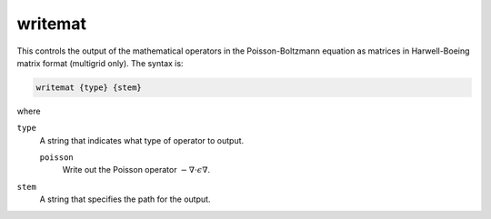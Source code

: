 .. _writemat:

writemat
========

.. todo::  This command has not yet been ported to the *new APBS syntax* (see :ref:`new_input_format`).

This controls the output of the mathematical operators in the Poisson-Boltzmann equation as matrices in Harwell-Boeing matrix format (multigrid only).
The syntax is:

.. code-block:: bash
   
   writemat {type} {stem}

where

``type``
  A string that indicates what type of operator to output.

  ``poisson``
    Write out the Poisson operator :math:`-\nabla \cdot \epsilon \nabla`.

``stem``
  A string that specifies the path for the output.
